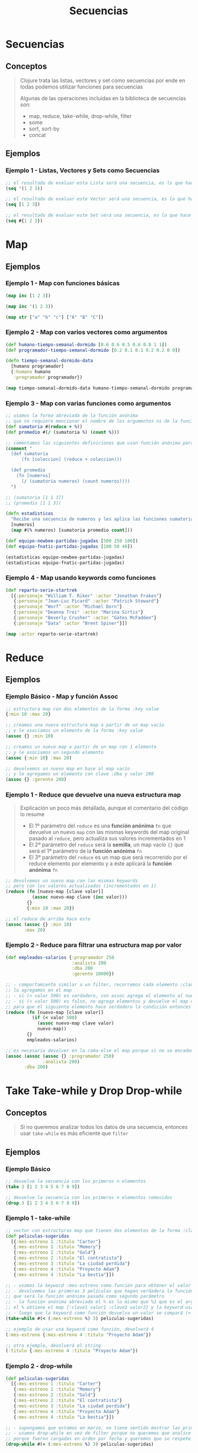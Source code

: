 #+TITLE: Secuencias
* Secuencias
** Conceptos
   #+BEGIN_QUOTE
    Clojure trata las listas, vectores y set como secuencias
    por ende en todas podemos utilizar funciones para secuencias

    Algunas de las operaciones incluidas en la biblioteca de secuencias son:
    - map, reduce, take-while, drop-while, filter
    - some
    - sort, sort-by
    - concat
   #+END_QUOTE
** Ejemplos
*** Ejemplo 1 - Listas, Vectores y Sets como Secuencias
  #+BEGIN_SRC clojure
    ;; el resultado de evaluar esta Lista será una secuencia, es lo que hace por defecto clojure
    (seq '(1 2 3))

    ;; el resultado de evaluar este Vector será una secuencia, es lo que hace por defecto clojure
    (seq [1 2 3])

    ;; el resultado de evaluar este Set será una secuencia, es lo que hace por defecto clojure
    (seq #{1 2 3})
  #+END_SRC
* Map
** Ejemplos
*** Ejemplo 1 - Map con funciones básicas
    #+BEGIN_SRC clojure
      (map inc [1 2 3])

      (map inc '(1 2 3))

      (map str ["a" "b" "c"] ["A" "B" "C"])
    #+END_SRC
*** Ejemplo 2 - Map con varios vectores como argumentos
    #+BEGIN_SRC clojure
      (def humano-tiempo-semanal-dormido [0.6 0.6 0.5 0.6 0.8 1 1])
      (def programador-tiempo-semanal-dormido [0.2 0.1 0.1 0.2 0.2 0 0])

      (defn tiempo-semanal-dormido-data
        [humano programador]
        {:humano humano
         :programador programador})

      (map tiempo-semanal-dormido-data humano-tiempo-semanal-dormido programador-tiempo-semanal-dormido)
    #+END_SRC
*** Ejemplo 3 - Map con varias funciones como argumentos
    #+BEGIN_SRC clojure
      ;; usamos la forma abreviada de la función anónima
      ;; que no requiere mencionar el nombre de los argumentos ni de la función anónima
      (def sumatoria #(reduce + %))
      (def promedio #(/ (sumatoria %) (count %)))

      ;; comentamos las siguientes definiciones que usan función anónima para que se note la diferencia con las anteriores
      (comment "
        (def sumatoria
            (fn [coleccion] (reduce + coleccion)))

        (def promedio
          (fn [numeros]
            (/ (sumatoria numeros) (count numeros))))
        ")

      ;; (sumatoria [1 1 3])
      ;; (promedio [1 1 3])

      (defn estadisticas
        "Recibe una secuencia de numeros y les aplica las funciones sumatoria, promedio y count"
        [numeros]
        (map #(% numeros) [sumatoria promedio count]))

      (def equipo-newbee-partidas-jugadas [500 250 100])
      (def equipo-fnatic-partidas-jugadas [100 50 40])

      (estadisticas equipo-newbee-partidas-jugadas)
      (estadisticas equipo-fnatic-partidas-jugadas)
    #+END_SRC
*** Ejemplo 4 - Map usando keywords como funciones
    #+BEGIN_SRC clojure
      (def reparto-serie-startrek
        [{:personaje "William T. Riker" :actor "Jonathan Frakes"}
         {:personaje "Jean-Luc Picard" :actor "Patrick Steward"}
         {:personaje "Worf" :actor "Michael Dorn"}
         {:personaje "Deanna Troi" :actor "Marina Sirtis"}
         {:personaje "Beverly Crusher" :actor "Gates McFadden"}
         {:personaje "Data" :actor "Brent Spiner"}])

      (map :actor reparto-serie-startrek)
    #+END_SRC
* Reduce
** Ejemplos
*** Ejemplo Básico - Map y función Assoc
    #+BEGIN_SRC clojure
      ;; estructura map con dos elementos de la forma :key value
      {:min 10 :max 20}

      ;; creamos una nueva estructura map a partir de un map vacío
      ;; y le asociamos un elemento de la forma :key value
      (assoc {} :min 10)

      ;; creamos un nuevo map a partir de un map con 1 elemento
      ;; y le asociamos un segundo elemento
      (assoc {:min 10} :max 20)

      ;; devolvemos un nuevo map en base al map vacío
      ;; y le agregamos un elemento con clave :dba y valor 200
      (assoc {} :gerente 200)
    #+END_SRC
*** Ejemplo 1 - Reduce que devuelve una nueva estructura map
    #+BEGIN_QUOTE
    Explicación un poco más detallada, aunque el comentario del código lo resume
    - El 1º parámetro del ~reduce~ es una *función anónima* ~fn~ que devuelve un nuevo ~map~
      con las mismas keywords del map original pasado al ~reduce~, pero actualiza sus valores incrementados en 1
    - El 2º parámetro del ~reduce~ será la *semilla*, un map vacío ~{}~
      que será el 1º parámetro de la *función anónima* ~fn~
    - El 3º parámetro del ~reduce~ es un map que será recorrerido por el reduce elemento por elemento
      y a éste aplicará la *función anónima* ~fn~
    #+END_QUOTE

    #+BEGIN_SRC clojure
      ;; devolvemos un nuevo map con las mismas keywords
      ;; pero con los valores actualizados (incrementados en 1)
      (reduce (fn [nuevo-map [clave valor]]
                (assoc nuevo-map clave (inc valor)))
              {}
              {:min 10 :max 20})

      ;; el reduce de arriba hace esto
      (assoc (assoc {} :min 10)
             :max 20)
    #+END_SRC
*** Ejemplo 2 - Reduce para filtrar una estructura map por valor
    #+BEGIN_SRC clojure
      (def empleados-salarios {:programador 250
                               :analista 200
                               :dba 200
                               :gerente 10000})

      ;; - comportamiento similar a un filter, recorremos cada elemento :clave valor y si se cumple el criterio
      ;; lo agregamos en el map
      ;; - si (< valor 500) es verdadero, con assoc agrega el elemento al nuevo map y lo devuelve
      ;; - si (< valor 500) es falso, no agrega elementos y devuelve el map con los elementos agregados por el momento
      ;; para que el siguiente elemento hace verdadero la condición entonces se agrega al map
      (reduce (fn [nuevo-map [clave valor]]
                (if (< valor 500)
                  (assoc nuevo-map clave valor)
                  nuevo-map))
              {}
              empleados-salarios)

      ;; es necesario devolver en la rama-else el map porque si no se encadenaran de la siguiente manera
      (assoc (assoc (assoc {} :programador 250)
                    :analista 200)
             :dba 200)
    #+END_SRC
* Take Take-while y Drop Drop-while
** Conceptos
   #+BEGIN_QUOTE
   Si no queremos analizar todos los datos de una secuencia,
   entonces usar ~take-while~ es más eficiente que ~filter~
   #+END_QUOTE
** Ejemplos
*** Ejemplo Básico
    #+BEGIN_SRC clojure
      ;; devuelve la secuencia con los primeros n elementos
      (take 3 [1 2 3 4 5 6 7 8 9])

      ;; devuelve la secuencia con los primeros n elementos removidos
      (drop 3 [1 2 3 4 5 6 7 8 9])
    #+END_SRC
*** Ejemplo 1 - take-while
    #+BEGIN_SRC clojure
      ;; vector con estructuras map que tienen dos elementos de la forma :clave valor
      (def peliculas-sugeridas
        [{:mes-estreno 1 :titulo "Carter"}
         {:mes-estreno 1 :titulo "Memory"}
         {:mes-estreno 2 :titulo "Gold"}
         {:mes-estreno 2 :titulo "El contratista"}
         {:mes-estreno 3 :titulo "La ciudad perdida"}
         {:mes-estreno 4 :titulo "Proyecto Adam"}
         {:mes-estreno 4 :titulo "La bestia"}])

      ;; - usamos la keyword :mes-estreno como función para obtener el valor de una estructura map
      ;; - devolvemos las primeras 3 películas que hagan verdadera la función predicado
      ;; que será la función anónima pasada como segundo parámetro
      ;; - la función anónima abreviada el % es lo mismo que %1 que es el argumento sin nombre,
      ;; el % obtiene el map {:clave1 valor1 :clave2 valor2} y la keyword usada como función obtendrá el valor asociado
      ;; - luego que la keyword como función devuelva un valor se compará (< valor 3)
      (take-while #(< (:mes-estreno %) 3) peliculas-sugeridas)

      ;; ejemplo de usar una keyword como función, devolverá 4
      (:mes-estreno {:mes-estreno 4 :titulo "Proyecto Adam"})

      ;; otro ejemplo, devolverá el string
      (:titulo {:mes-estreno 4 :titulo "Proyecto Adam"})
    #+END_SRC
*** Ejemplo 2 - drop-while
    #+BEGIN_SRC clojure
      (def peliculas-sugeridas
        [{:mes-estreno 1 :titulo "Carter"}
         {:mes-estreno 1 :titulo "Memory"}
         {:mes-estreno 2 :titulo "Gold"}
         {:mes-estreno 2 :titulo "El contratista"}
         {:mes-estreno 3 :titulo "La ciudad perdida"}
         {:mes-estreno 4 :titulo "Proyecto Adam"}
         {:mes-estreno 4 :titulo "La bestia"}])

      ;; - supongamos que estamos en marzo, no tiene sentido mostrar las primeras 3 de enero, febrero
      ;; - usamos drop-while en vez de filter porque no queremos que analice todas las películas
      ;; porque fueron cargadas en orden por fecha y queremos que se respete
      (drop-while #(< (:mes-estreno %) 3) peliculas-sugeridas)
    #+END_SRC
* Filter y Some
** Ejemplos
*** Ejemplo 1
    #+BEGIN_SRC clojure
      (def libros-sugeridos [{:titulo "Dracula" :categoria "horror" :sugerencias 10}
                  {:titulo "It" :categoria "horror" :sugerencias 3}
                  {:titulo "The outsider" :categoria "horror" :sugerencias 15}
                  {:titulo "Ring" :categoria "horror" :sugerencias 19}
                  {:titulo "Jane Eyre" :categoria "literatura" :sugerencias 20}
                  {:titulo "Lolita" :categoria "literatura" :sugerencias 0}
                  {:titulo "Moby Dick" :categoria "literatura" :sugerencias 100}])

      ;; analizará todas las estructuras map del vector y devolverá sólo las que tengan más de 10 sugerencias
      (filter #(> (:sugerencias %) 10) libros-sugeridos)

      ;; devolverá un valor booleano si se cumple ó no si existe al menos un libro con más de 500 sugerencias
      (some #(> (:sugerencias %) 500) libros-sugeridos)
    #+END_SRC
*** Ejemplo 2 - Devolver el primer elemento que hace verdadero a Some
    #+BEGIN_SRC clojure
      ;; devolvemos el primer elemento que haga verdadera la condición que exista al menos un libro con más de 10 sugerencias
      ;; el elemento se devuelve por el % de la función anónima que se evalúa luego que se cumple (> (:sugerencias %) 10)
      (some #(and (> (:sugerencias %) 10) %) libros-sugeridos)
    #+END_SRC
* Sort y Sort-by
** Ejemplos
*** Ejemplo 1 - Ordenar Secuencias Numéricas y de Strings
    #+BEGIN_SRC clojure
      ;; devolverá una secuencia ordenada de forma descendente
      (sort [3 2 1])

      ;; devolverá una secuencia ordenada por longitud de las cadenas de forma descendente
      (sort-by count ["x" "ccc" "a"])
    #+END_SRC
*** Ejemplo 2 - Ordenar Secuencias por keyword
    #+BEGIN_SRC clojure
      (def libros-sugeridos [{:titulo "Dracula" :categoria "horror" :sugerencias 10}
                             {:titulo "It" :categoria "horror" :sugerencias 3}
                             {:titulo "The outsider" :categoria "horror" :sugerencias 15}
                             {:titulo "Ring" :categoria "horror" :sugerencias 19}
                             {:titulo "Jane Eyre" :categoria "literatura" :sugerencias 20}
                             {:titulo "Lolita" :categoria "literatura" :sugerencias 0}
                             {:titulo "Moby Dick" :categoria "literatura" :sugerencias 100}])

      ;; ordenará de forma descendente y númerica mediante la keyword :sugerencias
      (sort-by :sugerencias libros-sugeridos)

      ;; ordenará de forma descendente y alfabética mediante la keyword :titulo pero luego quedará en orden ascendente
      (reverse (sort-by :titulo libros-sugeridos))
    #+END_SRC
* TODO Concat - Agrupar Colecciones
** Conceptos
   - ~concat~ agrupa *elementos de colecciones* y devuelve una *secuencia perezosa* (~lazy-seq~)

   #+BEGIN_QUOTE
   Otra forma de pensarlo sería que agrega elementos de una secuencia al final de otra secuencia
   #+END_QUOTE
** Ejemplos
*** Ejemplo Básico
    #+BEGIN_SRC clojure
      ;; agregamos [3 4] al final de la secuencia [1 2]
      (concat [1 2] [3 4])

      ;; mismo comportamiento que con los números
      (concat ["vaca" "perro"] ["tomate" "pera"])

      (concat [1 2] [3 4] [5 6])

      (concat (list 1 2) (list 3 4))

      (concat '(1 2) '(3 4))
    #+END_SRC
*** Ejemplo - Concat devuelve una secuencia perezosa
    #+BEGIN_SRC clojure
      ;; devolverá (9 1 2 3 4) en vez de (1 2 3 4 9)
      (conj (concat [1 2] [3 4]) 9)

      ;; éste si devolverá (1 2 3 4 9)
      (conj [1 2 3 4] 9)
    #+END_SRC
** Referencias
*** Referencias Extraoficiales
    1. [[https://stuartsierra.com/2015/04/26/clojure-donts-concat][Concat, the lazily-ticking time bomb (stuartsierra.com)]]
* TODO Secuencia Perezosa (Lazy Seq)
** Conceptos
   #+BEGIN_QUOTE
   Funciones comunes que devuelven una *secuencia perezosa* y el cuerpo de la función no es evaluado
   hasta que otra función solicite sus resultados
   - map
   - for

   Funciones que devuelven NO devuelven una *secuencia perezosa* y son evaluadas
   - doseq

   Funciones que obligan evaluar el cuerpo de las funciones que devuelven una *secuencia perezosa*
   - dorun
   #+END_QUOTE
** dorun y doseq
    - ~dorun~ obliga a evaluar el cuerpo de una función que devuelve una *secuencia perezosa* (Ej. for, map, etc...)
    - ~doseq~ tiene comportamiento similar a ~for~ pero no devuelve una *secuencia perezosa*
    - ~doseq~ soporta los mismos modificadores que ~for~ (Ej. ~:while~ ~:when~ ~:let~)
** TODO dorun Vs doall
** Ejemplos Basicos
*** Ejemplo 1 - map devuelve una secuencia perezosa
    #+BEGIN_SRC clojure
      ;; map devuelve una lazy seq (secuencia perezosa), por tanto el println que debería aplicar a sus elementos no será evaluado
      ;; (porque nadie consume lo que devuelve, Ej. take, take-while, ...)
      (defn lazy-imprimir-numeros
        [n]
        (map println (range n))
        (println "Numeros impresos " n))

      ;; mapv y run!
      ;; - no devuelven una secuencia perezosa, por tanto el println es evaluado y aplicado a cada elemento devuelto por range
      (defn imprimir-numeros
        [n]
        (mapv println (range n))
        (println "Numeros impresos " n))

      (defn imprimir-numeros
        [n]
        (run! println (range n))
        (println "Numeros impresos " n))

      (lazy-imprimir-numeros 9)
      (imprimir-numeros 9)
    #+END_SRC
*** Ejemplo 2 - for devuelve una secuencia perezosa
    #+BEGIN_SRC clojure
      ;; devolverá 10 valores
      (for [num (range 0 10)]
        (println num))

      ;; devolverá 10 valores
      (do (for [num (range 0 10)]
        (println num)))

      ;; pero si queremos ejecutar varias expresiones con do..
      ;;
      ;; - en este caso, la última expresión evaluada es el println
      ;; al evaluar éste do, sólo  devolvera "listo"
      ;; - el for devolverá una secuencia perezosa,
      ;; y como no hay una función que requiera su resultado
      ;; no se ejecuta el cuerpo del for..
      (do
            (for [num (range 10)]
              (println num))
            (println "listo"))

      ;; con dorun, se ejecuta el cuerpo del for
      ;; (sólo debemos pasarle la secuencia perezosa que devuelve el for)
      (do (dorun
           (for [num (range 10)]
             (println num)))
           (println "listo"))
    #+END_SRC
*** Ejemplo 3 - doseq para simular interacción con una API Rest
    #+BEGIN_SRC clojure
      (defn send-to-api [usuario]
        (println "Enviando a la API información del usuario.. " usuario))

      (let [usuarios [{:nombre "Kevin" :edad 29}
                      {:nombre "Samuel" :edad 30}
                      {:nombre "Ramiro" :edad 18}]]
            (doseq [usuario usuarios]
              (send-to-api usuario))
            (println "Listo"))
    #+END_SRC
** Ejemplos
*** Ejemplo 1 - Eficiencia de usar Secuencias Perezosas
    #+BEGIN_SRC clojure
      (def proyectos-militares-database
        {0 {:titulo "Proyecto X" :tiene-clave false :publicado true}
         1 {:titulo "Proyecto robot humanoide" :tiene-clave true :publicado false}
         2 {:titulo "Proyecto ataque extraterrestre" :tiene-clave true :publicado false}
         3 {:titulo "Proyecto demonios entre nostros" :tiene-clave true :publicado false}
         4 {:titulo "Proyecto mutantes entre nosotros" :tiene-clave false :publicado true}})

      (defn proyecto-militar-detalle
        [codigo-seguridad]
        (Thread/sleep 1000)
        (get proyectos-militares-database codigo-seguridad))

      ;; (proyecto-militar-detalle 1)

      (defn vulnerable?
        [registro]
        (and (:publicado registro)
             (not (:tiene-clave registro))
             registro))

      (defn detectar-vulnerabilidad-del-sistema
        [codigos-de-seguridad]
        (first (filter vulnerable?
                       (map proyecto-militar-detalle codigos-de-seguridad))))

      ;; cada vez que lo evaluemos tardará 5ms aprox.
      (time (detectar-vulnerabilidad-del-sistema (range 0 5)))

      ;; - map y range devuelven una secuencia perezosa,
      ;; por tanto al evaluar esta definición tardará 0.2ms aprox. casi nada (a menos que otra función acceda/solicite sus elementos)
      ;; - no se evaluará la función proyecto-militar-detalle que aplica el map,
      ;; hasta que otra función consuma/utilice/acceda a los elementos que el map genera/devuelve
      ;; (Ej. first, take, take-while, ...)
      (time (def lazy-mapped-details (map proyecto-militar-detalle (range 0 50))))

      ;; si accedemos a los elementos que genera map, será evaluado una única vez
      ;; la 1º vez lo evaluemos se demorará 50ms aprox. (porque pusimos que itere entre 50 elementos del range)
      ;; la 2º vez que lo evaluemos demorará 0.10ms porque ya se vinculó al nombre lazy-mapped-details
      (time (first lazy-mapped-details))
      (time (take 4 lazy-mapped-details))
    #+END_SRC
** Referencias
*** Referencias Oficiales
    1. [[https://clojure-doc.org/articles/language/laziness/][Clojure Guides, Laziness in Clojure (clojure-doc.org)]]
    2. [[https://clojure.org/reference/lazy][Making Clojure Lazier (cojure.org)]]
*** Referencias Extraoficiales
    1. [[https://otee.dev/2022/01/17/lazy-clojure.html][Laziness in Clojure (otee.dev)]]
    2. [[https://medium.com/@pwentz/laziness-in-clojure-3d83645bf7f3][Laziness in clojure (by Pat Wentz)]]
* Secuencias Infinitas
** TODO Ejemplos
*** Ejemplo 1
    #+BEGIN_SRC clojure
      (cons 0 '(1 2 3))


      (concat (take 10 (repeat  "x ")) [".!"])

      (take 5 (repeatedly (fn [] (rand-int 10))))


      (defn numeros-pares
        ([] (numeros-pares 0))
        ([n] (cons n (lazy-seq (numeros-pares (+ n 2))))))

      (take 20 (numeros-pares))
    #+END_SRC


